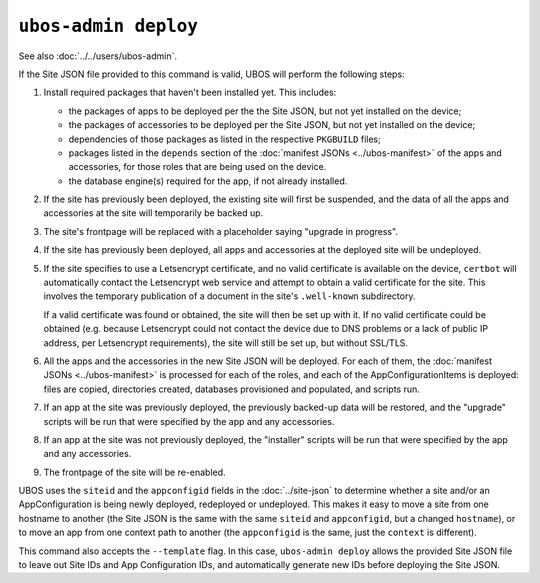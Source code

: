 ``ubos-admin deploy``
=====================

See also :doc:`../../users/ubos-admin`.

If the Site JSON file provided to this command is valid, UBOS will perform the following steps:

#. Install required packages that haven't been installed yet. This includes:

   * the packages of apps to be deployed per the the Site JSON, but not yet
     installed on the device;
   * the packages of accessories to be deployed per the Site JSON, but not yet
     installed on the device;
   * dependencies of those packages as listed in the respective ``PKGBUILD``
     files;
   * packages listed in the ``depends`` section of the
     :doc:`manifest JSONs <../ubos-manifest>` of the
     apps and accessories, for those roles that are being used on the device.
   * the database engine(s) required for the app, if not already installed.

#. If the site has previously been deployed, the existing site will first be suspended, and
   the data of all the apps and accessories at the site will temporarily be backed up.

#. The site's frontpage will be replaced with a placeholder saying "upgrade in progress".

#. If the site has previously been deployed, all apps and accessories at the
   deployed site will be undeployed.

#. If the site specifies to use a Letsencrypt certificate, and no valid certificate
   is available on the device, ``certbot`` will automatically contact the Letsencrypt
   web service and attempt to obtain a valid certificate for the site. This
   involves the temporary publication of a document in the site's ``.well-known``
   subdirectory.

   If a valid certificate was found or obtained, the site will then be set up
   with it. If no valid certificate could be obtained (e.g. because Letsencrypt
   could not contact the device due to DNS problems or a lack of public IP
   address, per Letsencrypt requirements), the site will still be set up,
   but without SSL/TLS.

#. All the apps and the accessories in the new Site JSON will be deployed.
   For each of them, the :doc:`manifest JSONs <../ubos-manifest>`
   is processed for each of the roles, and each of the AppConfigurationItems
   is deployed: files are copied, directories created, databases provisioned
   and populated, and scripts run.

#. If an app at the site was previously deployed, the previously backed-up
   data will be restored, and the "upgrade" scripts will be run that were
   specified by the app and any accessories.

#. If an app at the site was not previously deployed, the "installer" scripts
   will be run that were specified by the app and any accessories.

#. The frontpage of the site will be re-enabled.

UBOS uses the ``siteid`` and the ``appconfigid`` fields in the
:doc:`../site-json` to determine whether a site and/or an AppConfiguration is being newly
deployed, redeployed or undeployed. This makes it easy to move a site from one hostname to
another (the Site JSON is the same with the same ``siteid`` and ``appconfigid``, but a
changed ``hostname``), or to move an app from one context path to another (the
``appconfigid`` is the same, just the ``context`` is different).

This command also accepts the ``--template`` flag. In this case, ``ubos-admin deploy``
allows the provided Site JSON file to leave out Site IDs and App Configuration IDs,
and automatically generate new IDs before deploying the Site JSON.

